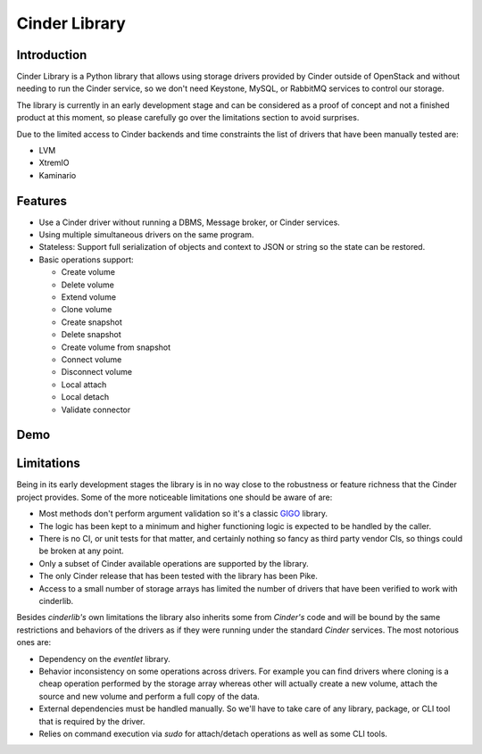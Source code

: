 Cinder Library
==============

.. image:: https://img.shields.io/pypi/v/cinderlib.svg
   :target: https://pypi.python.org/pypi/cinderlib

.. image:: https://readthedocs.org/projects/cinderlib/badge/?version=latest
   :target: https://cinderlib.readthedocs.io/en/latest/?badge=latest
   :alt: Documentation Status

.. image:: https://img.shields.io/pypi/pyversions/cinderlib.svg
   :target: https://pypi.python.org/pypi/cinderlib

.. image:: https://img.shields.io/:license-apache-blue.svg
   :target: http://www.apache.org/licenses/LICENSE-2.0


Introduction
------------

Cinder Library is a Python library that allows using storage drivers provided
by Cinder outside of OpenStack and without needing to run the Cinder service,
so we don't need Keystone, MySQL, or RabbitMQ services to control our storage.

The library is currently in an early development stage and can be considered as
a proof of concept and not a finished product at this moment, so please
carefully go over the limitations section to avoid surprises.

Due to the limited access to Cinder backends and time constraints the list of
drivers that have been manually tested are:

- LVM
- XtremIO
- Kaminario

Features
--------

* Use a Cinder driver without running a DBMS, Message broker, or Cinder
  services.
* Using multiple simultaneous drivers on the same program.
* Stateless: Support full serialization of objects and context to JSON or
  string so the state can be restored.
* Basic operations support:

  - Create volume
  - Delete volume
  - Extend volume
  - Clone volume
  - Create snapshot
  - Delete snapshot
  - Create volume from snapshot
  - Connect volume
  - Disconnect volume
  - Local attach
  - Local detach
  - Validate connector

Demo
----

.. raw:: html

  <script type="text/javascript" src="https://asciinema.org/a/TcTR7Lu7jI0pEsd9ThEn01l7n.js"
          id="asciicast-TcTR7Lu7jI0pEsd9ThEn01l7n" async data-autoplay="false"
          data-loop="false"></script>

Limitations
-----------

Being in its early development stages the library is in no way close to the
robustness or feature richness that the Cinder project provides.  Some of the
more noticeable limitations one should be aware of are:

- Most methods don't perform argument validation so it's a classic GIGO_
  library.

- The logic has been kept to a minimum and higher functioning logic is expected
  to be handled by the caller.

- There is no CI, or unit tests for that matter, and certainly nothing so fancy
  as third party vendor CIs, so things could be broken at any point.

- Only a subset of Cinder available operations are supported by the library.

- The only Cinder release that has been tested with the library has been Pike.

- Access to a small number of storage arrays has limited the number of drivers
  that have been verified to work with cinderlib.

Besides *cinderlib's* own limitations the library also inherits some from
*Cinder's* code and will be bound by the same restrictions and behaviors of the
drivers as if they were running under the standard *Cinder* services.  The most
notorious ones are:

- Dependency on the *eventlet* library.

- Behavior inconsistency on some operations across drivers.  For example you
  can find drivers where cloning is a cheap operation performed by the storage
  array whereas other will actually create a new volume, attach the source and
  new volume and perform a full copy of the data.

- External dependencies must be handled manually. So we'll have to take care of
  any library, package, or CLI tool that is required by the driver.

- Relies on command execution via *sudo* for attach/detach operations as well
  as some CLI tools.

.. _GIGO: https://en.wikipedia.org/wiki/Garbage_in,_garbage_out
